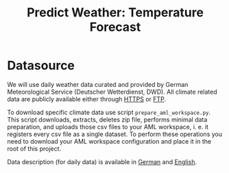 #+title: Predict Weather: Temperature Forecast

* Datasource
We will use daily weather data curated and provided by German
Meteorological Service (Deutscher Wetterdienst, DWD). All climate
related data are publicly available either through [[https://opendata.dwd.de/climate_environment/CDC/][HTTPS]] or [[ftp://opendata.dwd.de/climate_environment/CDC/][FTP]].

To download specific climate data use script
=prepare_aml_workspace.py=. This script downloads, extracts, deletes zip
file, performs minimal data preparation, and uploads those csv files
to your AML workspace, i. e. it registers every csv file as a single
dataset. To perform these operations you need to download your AML
workspace configuration and place it in the root of this project.

Data description (for daily data) is available in [[https://opendata.dwd.de/climate_environment/CDC/observations_germany/climate/daily/kl/historical/BESCHREIBUNG_obsgermany_climate_daily_kl_historical_de.pdf][German]] and [[https://opendata.dwd.de/climate_environment/CDC/observations_germany/climate/daily/kl/historical/DESCRIPTION_obsgermany_climate_daily_kl_historical_en.pdf][English]].
